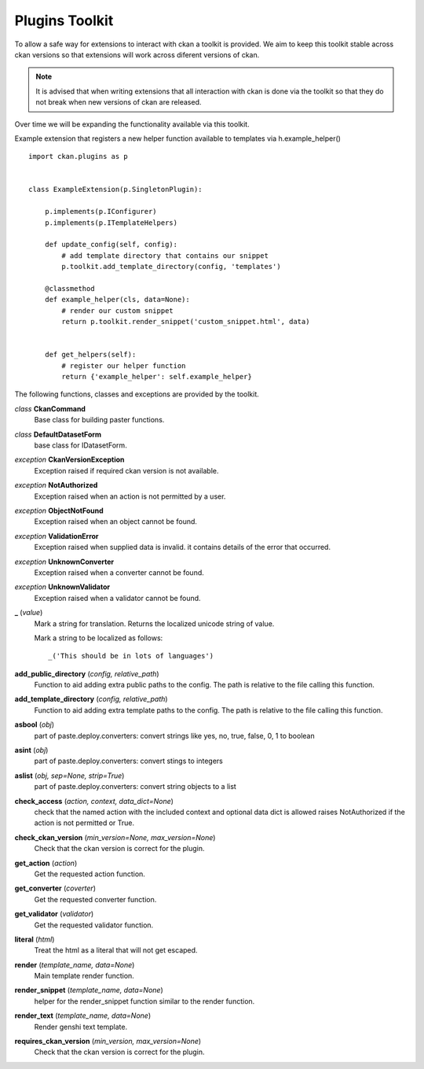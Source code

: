 
Plugins Toolkit
===============

To allow a safe way for extensions to interact with ckan a toolkit is
provided. We aim to keep this toolkit stable across ckan versions so
that extensions will work across diferent versions of ckan.

.. Note::

    It is advised that when writing extensions that all interaction with
    ckan is done via the toolkit so that they do not break when new
    versions of ckan are released.

Over time we will be expanding the functionality available via
this toolkit.

Example extension that registers a new helper function available to
templates via h.example_helper() ::

    import ckan.plugins as p


    class ExampleExtension(p.SingletonPlugin):

        p.implements(p.IConfigurer)
        p.implements(p.ITemplateHelpers)

        def update_config(self, config):
            # add template directory that contains our snippet
            p.toolkit.add_template_directory(config, 'templates')

        @classmethod
        def example_helper(cls, data=None):
            # render our custom snippet
            return p.toolkit.render_snippet('custom_snippet.html', data)


        def get_helpers(self):
            # register our helper function
            return {'example_helper': self.example_helper}

The following functions, classes and exceptions are provided by the toolkit.

*class* **CkanCommand**
  Base class for building paster functions.


*class* **DefaultDatasetForm**
  base class for IDatasetForm.


*exception* **CkanVersionException**
  Exception raised if required ckan version is not available.


*exception* **NotAuthorized**
  Exception raised when an action is not permitted by a user.


*exception* **ObjectNotFound**
  Exception raised when an object cannot be found.


*exception* **ValidationError**
  Exception raised when supplied data is invalid.
  it contains details of the error that occurred.


*exception* **UnknownConverter**
  Exception raised when a converter cannot be found.


*exception* **UnknownValidator**
  Exception raised when a validator cannot be found.


**_** (*value*)
  Mark a string for translation. Returns the localized unicode
  string of value.

  Mark a string to be localized as follows::

  _('This should be in lots of languages')




**add_public_directory** (*config, relative_path*)
  Function to aid adding extra public paths to the config.
  The path is relative to the file calling this function.


**add_template_directory** (*config, relative_path*)
  Function to aid adding extra template paths to the config.
  The path is relative to the file calling this function.


**asbool** (*obj*)
  part of paste.deploy.converters: convert strings like yes, no, true, false, 0, 1 to boolean


**asint** (*obj*)
  part of paste.deploy.converters: convert stings to integers


**aslist** (*obj, sep=None, strip=True*)
  part of paste.deploy.converters: convert string objects to a list


**check_access** (*action, context, data_dict=None*)
  check that the named action with the included context and
  optional data dict is allowed raises NotAuthorized if the action is
  not permitted or True.


**check_ckan_version** (*min_version=None, max_version=None*)
  Check that the ckan version is correct for the plugin.


**get_action** (*action*)
  Get the requested action function.


**get_converter** (*coverter*)
  Get the requested converter function.


**get_validator** (*validator*)
  Get the requested validator function.


**literal** (*html*)
  Treat the html as a literal that will not get escaped.


**render** (*template_name, data=None*)
  Main template render function.


**render_snippet** (*template_name, data=None*)
  helper for the render_snippet function
  similar to the render function.


**render_text** (*template_name, data=None*)
  Render genshi text template.


**requires_ckan_version** (*min_version, max_version=None*)
  Check that the ckan version is correct for the plugin.

